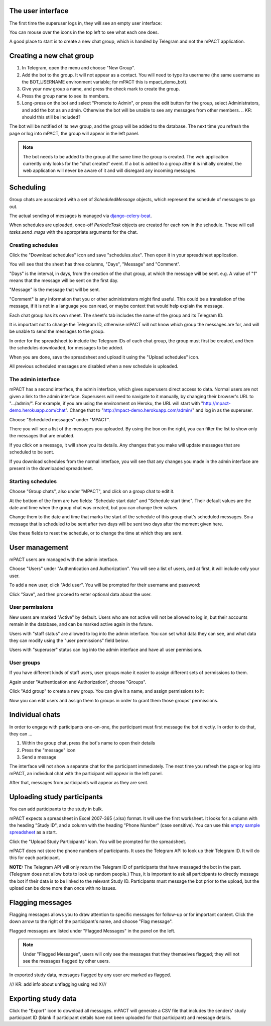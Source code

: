 The user interface
------------------

The first time the superuser logs in, they will see an empty user
interface:

.. image:: img/01_first_time_login.png
   :alt: Empty user interface

You can mouse over the icons in the top left to see what each one does.

A good place to start is to create a new chat group, which is handled by Telegram and not the mPACT application.


Creating a new chat group
-------------------------

#. In Telegram, open the menu and choose "New Group".
#. Add the bot to the group. It will not appear as a contact. You will
   need to type its username (the same username as the BOT_USERNAME
   environment variable; for mPACT this is mpact_demo_bot).
#. Give your new group a name, and press the check mark to create the
   group.
#. Press the group name to see its members.
#. Long-press on the bot and select "Promote to Admin", or press the edit button for the group, select Administrators, and add the bot as an admin. Otherwise the
   bot will be unable to see any messages from other members.
   .. KR: should this still be included?

The bot will be notified of its new group, and the group will be added
to the database. The next time you refresh the page or log into mPACT,
the group will appear in the left panel.

.. note::
   The bot needs to be added to the group at the same time the group is 
   created. The web application currently only looks for the "chat created"
   event. If a bot is added to a group after it is initially created,
   the web application will never be aware of it and will disregard any
   incoming messages.

.. image:: img/02_new_group.png
   :alt: New group


Scheduling
----------

Group chats are associated with a set of `ScheduledMessage` objects,
which represent the schedule of messages to go out.

The actual sending of messages is managed via `django-celery-beat`_.

When schedules are uploaded, once-off `PeriodicTask` objects are created
for each row in the schedule. These will call `tasks.send_msgs` with the
appropriate arguments for the chat.


Creating schedules
^^^^^^^^^^^^^^^^^^

Click the "Download schedules" icon and save "schedules.xlsx". Then open
it in your spreadsheet application.

You will see that the sheet has three columns, "Days", "Message" and
"Comment".

"Days" is the interval, in days, from the creation of the chat group, at
which the message will be sent. e.g. A value of "1" means that the
message will be sent on the first day.

"Message" is the message that will be sent.

"Comment" is any information that you or other administrators might find
useful. This could be a translation of the message, if it is not in a
language you can read, or maybe context that would help explain the
message.

Each chat group has its own sheet. The sheet's tab includes the
name of the group and its Telegram ID.

It is important not to change the Telegram ID, otherwise mPACT will not
know which group the messages are for, and will be unable to send the
messages to the group.

In order for the spreadsheet to include the Telegram IDs of each chat
group, the group must first be created, and then the schedules
downloaded, for messages to be added.

.. image:: img/03_schedules.png
   :alt: Schedules

When you are done, save the spreadsheet and upload it using the "Upload
schedules" icon.

All previous scheduled messages are disabled when a new schedule is
uploaded.


The admin interface
^^^^^^^^^^^^^^^^^^^

mPACT has a second interface, the admin interface, which gives
superusers direct access to data. Normal users are not given a link to
the admin interface. Superusers will need to navigate to it manually, by
changing their browser's URL to ".../admin/". For example, if you are
using the environment on Heroku, the URL will start with
"http://mpact-demo.herokuapp.com/chat". Change that to
"http://mpact-demo.herokuapp.com/admin/" and log in as the superuser.

.. image:: img/04_admin_interface.png
   :alt: Admin interface

Choose "Scheduled messages" under "MPACT".

There you will see a list of the messages you uploaded. By using the box
on the right, you can filter the list to show only the messages that are
enabled.

If you click on a message, it will show you its details. Any changes
that you make will update messages that are scheduled to be sent.

If you download schedules from the normal interface, you will see that
any changes you made in the admin interface are present in the
downloaded spreadsheet.


Starting schedules
^^^^^^^^^^^^^^^^^^

Choose "Group chats", also under "MPACT", and click on a group chat to
edit it.

.. image:: img/09_schedule_start.png
   :alt: Starting schedules

At the bottom of the form are two fields: "Schedule start date" and
"Schedule start time". Their default values are the date and time when
the group chat was created, but you can change their values.

Change them to the date and time that marks the start of the schedule
of this group chat's scheduled messages. So a message that is scheduled
to be sent after two days will be sent two days after the moment given
here.

Use these fields to reset the schedule, or to change the time at which
they are sent.


User management
---------------

mPACT users are managed with the admin interface.

Choose "Users" under "Authentication and Authorization". You will see a
list of users, and at first, it will include only your user.

To add a new user, click "Add user". You will be prompted for their
username and password:

.. image:: img/07_add_user.png
   :alt: Add user

Click "Save", and then proceed to enter optional data about the user.


User permissions
^^^^^^^^^^^^^^^^

New users are marked "Active" by default. Users who are not active will
not be allowed to log in, but their accounts remain in the database, and
can be marked active again in the future.

Users with "staff status" are allowed to log into the admin interface.
You can set what data they can see, and what data they can modify using
the "user permissions" field below.

Users with "superuser" status can log into the admin interface and have
all user permissions.

User groups
^^^^^^^^^^^

If you have different kinds of staff users, user groups make it easier
to assign different sets of permissions to them.

Again under "Authentication and Authorization", choose "Groups".

Click "Add group" to create a new group. You can give it a name, and
assign permissions to it:

.. image:: img/08_add_group.png
   :alt: Add group

Now you can edit users and assign them to groups in order to grant them
those groups' permissions.


Individual chats
----------------

In order to engage with participants one-on-one, the participant must
first message the bot directly. In order to do that, they can ...

#. Within the group chat, press the bot's name to open their details
#. Press the "message" icon
#. Send a message

The interface will not show a separate chat for the participant
immediately. The next time you refresh the page or log into mPACT,
an individual chat with the participant will appear in the left panel.

After that, messages from participants will appear as they are sent.

.. image:: img/05_individual_chat.png
   :alt: Individual chat


Uploading study participants
----------------------------

You can add participants to the study in bulk.

mPACT expects a spreadsheet in Excel 2007-365 (.xlsx) format. It will
use the first worksheet. It looks for a column with the heading "Study
ID", and a column with the heading "Phone Number" (case sensitive). You
can use this `empty sample spreadsheet`_ as a start.

Click the "Upload Study Participants" icon. You will be prompted for the
spreadsheet.

mPACT does not store the phone numbers of participants. It uses the
Telegram API to look up their Telegram ID. It will do this for each
participant.

**NOTE:** The Telegram API will only return the Telegram ID of
participants that have messaged the bot in the past. (Telegram does not
allow bots to look up random people.) Thus, it is important to ask all participants
to directly message the bot if their data is to be linked to the relevant Study ID.
Participants must message the bot prior to the upload, but the upload can be done
more than once with no issues.

.. KR: add info on how to access participants in admin interface. Can we only see participants in the admin interface if they've messaged the bot?

Flagging messages
-----------------

Flagging messages allows you to draw attention to specific messages for
follow-up or for important content. Click the down arrow to the right of
the participant's name, and choose "Flag message".

.. image:: img/06_flag_message.png
   :alt: Flag message

Flagged messages are listed under "Flagged Messages" in the panel on the
left.

.. note::
   Under "Flagged Messages", users will only see the messages that they
   themselves flagged; they will not see the messages flagged by other
   users.

In exported study data, messages flagged by any user are marked as
flagged.

/// KR: add info about unflagging using red X///


Exporting study data
--------------------

Click the "Export" icon to download all messages. mPACT will generate a
CSV file that includes the senders' study participant ID (blank if
participant details have not been uploaded for that participant)
and message details.


.. _django-celery-beat: https://django-celery-beat.readthedocs.io/en/latest/
.. _empty sample spreadsheet: https://github.com/dimagi/mpact/blob/main/docs/sample/study_participants.xlsx
